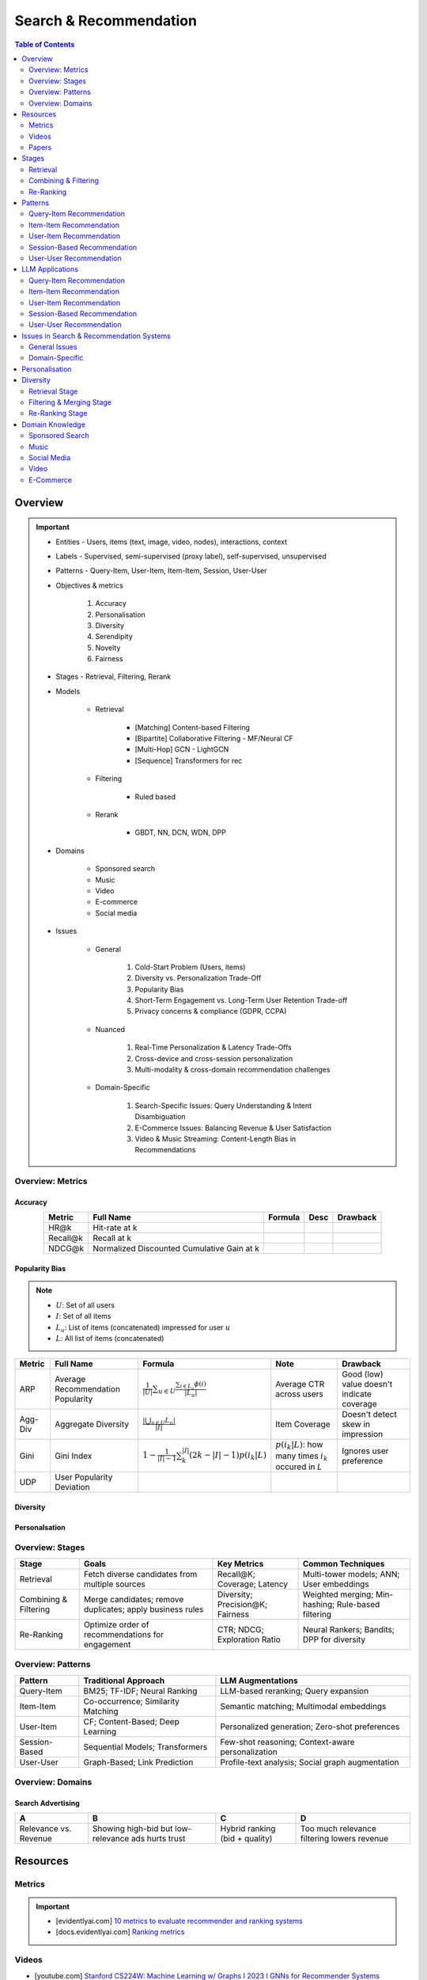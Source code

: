 ####################################################################################
Search & Recommendation
####################################################################################
.. contents:: Table of Contents
   :depth: 2
   :local:
   :backlinks: none

************************************************************************************
Overview
************************************************************************************
.. important::
	- Entities - Users, items (text, image, video, nodes), interactions, context
	- Labels - Supervised, semi-supervised (proxy label), self-supervised, unsupervised
	- Patterns - Query-Item, User-Item, Item-Item, Session, User-User
	- Objectives & metrics

		#. Accuracy
		#. Personalisation
		#. Diversity
		#. Serendipity
		#. Novelty
		#. Fairness

	- Stages - Retrieval, Filtering, Rerank
	- Models

		- Retrieval

			- [Matching] Content-based Filtering
			- [Bipartite] Collaborative Filtering - MF/Neural CF
			- [Multi-Hop] GCN - LightGCN
			- [Sequence] Transformers for rec
		- Filtering

			- Ruled based
		- Rerank
			
			- GBDT, NN, DCN, WDN, DPP

	- Domains

		- Sponsored search
		- Music
		- Video
		- E-commerce
		- Social media

	- Issues

		- General

			#. Cold-Start Problem (Users, items)
			#. Diversity vs. Personalization Trade-Off
			#. Popularity Bias
			#. Short-Term Engagement vs. Long-Term User Retention Trade-off
			#. Privacy concerns & compliance (GDPR, CCPA)

		- Nuanced
		
			#. Real-Time Personalization & Latency Trade-Offs
			#. Cross-device and cross-session personalization
			#. Multi-modality & cross-domain recommendation challenges

		- Domain-Specific
	
			#. Search-Specific Issues: Query Understanding & Intent Disambiguation
			#. E-Commerce Issues: Balancing Revenue & User Satisfaction
			#. Video & Music Streaming: Content-Length Bias in Recommendations

Overview: Metrics
====================================================================================
Accuracy
------------------------------------------------------------------------------------
.. csv-table:: 
	:header: "Metric", "Full Name", "Formula", "Desc", "Drawback"
	:align: center
		
		HR@k, Hit-rate at k, , ,
		Recall@k, Recall at k, , ,
		NDCG@k, Normalized Discounted Cumulative Gain at k, , ,

Popularity Bias
------------------------------------------------------------------------------------
.. note::
	* :math:`U`: Set of all users
	* :math:`I`: Set of all items
	* :math:`L_u`: List of items (concatenated) impressed for user :math:`u`
	* :math:`L`: All list of items (concatenated)

.. csv-table:: 
	:header: "Metric", "Full Name", "Formula", "Note", "Drawback"
	:align: center
		
		ARP, Average Recommendation Popularity, :math:`\frac{1}{|U|}\sum_{u\in U}\frac{\sum_{i\in L_u}\phi(i)}{|L_u|}`, Average CTR across users, Good (low) value doesn't indicate coverage
		Agg-Div, Aggregate Diversity, :math:`\frac{|\bigcup_{u\in U}L_u|}{|I|}`, Item Coverage, Doesn't detect skew in impression
		Gini, Gini Index, :math:`1-\frac{1}{|I|-1}\sum_{k}^{|I|}(2k-|I|-1)p(i_k|L)`, :math:`p(i_k|L)`: how many times :math:`i_k` occured in `L`, Ignores user preference
		UDP, User Popularity Deviation, , ,

Diversity
------------------------------------------------------------------------------------
Personalsation
------------------------------------------------------------------------------------

Overview: Stages
====================================================================================
.. csv-table:: 
	:header: "Stage", "Goals", "Key Metrics", "Common Techniques"
	:align: center
	
		Retrieval, Fetch diverse candidates from multiple sources, Recall@K; Coverage; Latency, Multi-tower models; ANN; User embeddings
		Combining & Filtering, Merge candidates; remove duplicates; apply business rules, Diversity; Precision@K; Fairness, Weighted merging; Min-hashing; Rule-based filtering
		Re-Ranking, Optimize order of recommendations for engagement, CTR; NDCG; Exploration Ratio, Neural Rankers; Bandits; DPP for diversity

Overview: Patterns
====================================================================================
.. csv-table:: 
	:header: "Pattern", "Traditional Approach", "LLM Augmentations"
	:align: center

		Query-Item, BM25; TF-IDF; Neural Ranking, LLM-based reranking; Query expansion
		Item-Item, Co-occurrence; Similarity Matching, Semantic matching; Multimodal embeddings
		User-Item, CF; Content-Based; Deep Learning, Personalized generation; Zero-shot preferences
		Session-Based, Sequential Models; Transformers, Few-shot reasoning; Context-aware personalization
		User-User, Graph-Based; Link Prediction, Profile-text analysis; Social graph augmentation

Overview: Domains
====================================================================================
Search Advertising
------------------------------------------------------------------------------------
.. csv-table:: 
	:header: "A", "B", "C", "D"
	:align: center
	
		Relevance vs. Revenue, Showing high-bid but low-relevance ads hurts trust, Hybrid ranking (bid + quality), Too much relevance filtering lowers revenue

************************************************************************************
Resources
************************************************************************************
Metrics
====================================================================================
.. important::

	* [evidentlyai.com] `10 metrics to evaluate recommender and ranking systems <https://www.evidentlyai.com/ranking-metrics/evaluating-recommender-systems>`_
	* [docs.evidentlyai.com] `Ranking metrics <https://docs.evidentlyai.com/reference/all-metrics/ranking-metrics>`_

Videos
====================================================================================
- [youtube.com] `Stanford CS224W: Machine Learning w/ Graphs I 2023 I GNNs for Recommender Systems <https://www.youtube.com/watch?v=OV2VUApLUio>`_
.. note::
	- Mapped as an edge prediction problem in a bipartite graph
	- Ranking

		- Metric Recall@k (non differentiable)
		- Other metrics: HR@k, nDCG
		- Differentiable Discriminative loss - binary loss (similar to cross entropy), Bayesian prediction loss (BPR)
		- Issue with binary, BPR solves the ranking problem better
		- Trick to choose neg samples
		- Not suitable for ANN
	- Collaborative filtering

		- DNN to capture user item similarity with cosine or InfoNCE loss
		- ANN friendly 
		- Doesn't consider longer than 1 hop in the bipartite graph 
	- GCN

		- Smoothens the embeddings by GCN layer interactions using undirected edges to enforce similar user and similar item signals
		- Neural GCN or LightGCN
		- Application: similar image recommendation in Pinterest 
		- Issue: doesn't have contextual awareness or session/temporal awareness

Papers
====================================================================================
Key Papers
------------------------------------------------------------------------------------
	- BOF = Bag of features 
	- NG = N-Gram
	- CM = Causal Models (autoregressive)

.. csv-table:: 
	:header: "Tag", "Title"
	:align: center

		Two Tower; MLP,`Neural Collaborative Filtering <https://arxiv.org/abs/1708.05031>`_
		Two Tower; BOF,`StarSpace: Embed All The Things! <https://arxiv.org/abs/1709.03856>`_
		Two Tower; NG+BOF,`Embedding-based Retrieval in Facebook Search <https://arxiv.org/abs/2006.11632>`_
		GCN,`Graph Convolutional Neural Networks for Web-Scale Recommender Systems <https://arxiv.org/abs/1806.01973>`_
		GCN,`LightGCN - Simplifying and Powering Graph Convolution Network for Recommendation <https://arxiv.org/abs/2002.02126>`_
		CM; Session,`Transformers4Rec: Bridging the Gap between NLP and Sequential / Session-Based Recommendation <https://scontent.fblr25-1.fna.fbcdn.net/v/t39.8562-6/243129449_615285476133189_8760410510155369283_n.pdf?_nc_cat=104&ccb=1-7&_nc_sid=b8d81d&_nc_ohc=WDJcULkgkY8Q7kNvgHspPmM&_nc_zt=14&_nc_ht=scontent.fblr25-1.fna&_nc_gid=A_fmEzCPOHil7q9dPSpYsHS&oh=00_AYDCkVOnyZufYEGHEQORBbfI-blNODNIrePL4TaB8p_82A&oe=67A8FEDE>`_
		LLM,`Collaborative Large Language Model for Recommender Systems <https://arxiv.org/abs/2311.01343>`_
		LLM,`Recommendation as Instruction Following: A Large Language Model Empowered Recommendation Approach <https://arxiv.org/abs/2305.07001>`_
		DPP,`Improving the Diversity of Top-N Recommendation via Determinantal Point Process <https://arxiv.org/abs/1709.05135v1>`_
		DPP,`Fast Greedy MAP Inference for Determinantal Point Process to Improve Recommendation Diversity <https://proceedings.neurips.cc/paper_files/paper/2018/file/dbbf603ff0e99629dda5d75b6f75f966-Paper.pdf>`_
		WDN,`Wide & Deep Learning for Recommender Systems <https://arxiv.org/abs/1606.07792>`_
		DCN,`DCN V2: Improved Deep & Cross Network and Practical Lessons for Web-scale Learning to Rank Systems <https://arxiv.org/abs/2008.13535>`_

More Papers
------------------------------------------------------------------------------------
.. csv-table:: 
	:header: "Year", "Title"
	:align: center

		2001,Item-Based Collaborative Filtering Recommendation Algorithms – Sarwar et al.
		2003,Amazon.com Recommendations: Item-to-Item Collaborative Filtering – Linden et al.
		2007,Link Prediction Approaches and Applications – Liben-Nowell et al.
		2008,An Introduction to Information Retrieval – Manning et al.
		2009,BM25 and Beyond – Robertson et al.
		2009,Matrix Factorization Techniques for Recommender Systems – Koren et al.
		2010,Who to Follow: Recommending People in Social Networks – Twitter Research
		2014,DeepWalk: Online Learning of Social Representations – Perozzi et al.
		2015,Learning Deep Representations for Content-Based Recommendation – Wang et al.
		2015,Netflix Recommendations: Beyond the 5 Stars – Gomez-Uribe et al.
		2016,Deep Neural Networks for YouTube Recommendations – Covington et al.
		2016,Wide & Deep Learning for Recommender Systems – Cheng et al.
		2016,Session-Based Recommendations with Recurrent Neural Networks – Hidasi et al.
		2017,DeepRank: A New Deep Architecture for Relevance Ranking in Information Retrieval – Pang et al.
		2017,Neural Collaborative Filtering – He et al.
		2017,A Guide to Neural Collaborative Filtering – He et al.
		2018,BERT: Pre-training of Deep Bidirectional Transformers for Language Understanding – Devlin et al.
		2018,PinSage: Graph Convolutional Neural Networks for Web-Scale Recommender Systems – Ying et al.
		2018,Neural Architecture for Session-Based Recommendations – Tang & Wang
		2018,SASRec: Self-Attentive Sequential Recommendation – Kang & McAuley
		2018,Graph Convolutional Neural Networks for Web-Scale Recommender Systems – Ying et al.
		2019,Deep Learning Based Recommender System: A Survey and New Perspectives – Zhang et al.
		2019,Session-Based Recommendation with Graph Neural Networks – Wu et al.
		2019,Next Item Recommendation with Self-Attention – Sun et al.
		2019,BERT4Rec: Sequential Recommendation with Bidirectional Encoder Representations – Sun et al.
		2020,Dense Passage Retrieval for Open-Domain Question Answering – Karpukhin et al.
		2020,ColBERT: Efficient and Effective Passage Search via Contextualized Late Interaction Over BERT – Khattab et al.
		2020,T5 for Information Retrieval – Nogueira et al.
		2021,CLIP: Learning Transferable Visual Models from Natural Language Supervision – Radford et al.
		2021,Transformers4Rec: Bridging the Gap Between NLP and Sequential Recommendation – De Souza et al.
		2021,Graph Neural Networks: A Review of Methods and Applications – Wu et al.
		2021,Next-Item Prediction Using Pretrained Language Models – Sun et al.
		2022,Unified Vision-Language Pretraining for E-Commerce Recommendations – Wang et al.
		2022,Contextual Item Recommendation with Pretrained LLMs – Li et al.
		2023,InstructGPT for Information Retrieval – Ouyang et al.
		2023,GPT-4 for Web Search Augmentation – Bender et al.
		2023,CLIP-Recommend: Multimodal Learning for E-Commerce Recommendations – Xu et al.
		2023,Semantic-Aware Item Matching with Large Language Models – Chen et al.
		2023,GPT4Rec: A Generative Framework for Personalized Recommendation – Wang et al.
		2023,LLM-based Collaborative Filtering: Enhancing Recommendations with Large Language Models – Liu et al.
		2023,LLM-Powered Dynamic Personalized Recommendations – Guo et al.
		2023,Real-Time Recommendation with Large Language Models – Zhang et al.
		2023,Graph Neural Networks Meet Large Language Models: A Survey – Wu et al.
		2023,LLM-powered Social Graph Completion for Friend Recommendations – Huang et al.
		2023,LLM-Augmented Node Classification in Social Networks – Zhang et al.

************************************************************************************
Stages
************************************************************************************
A large-scale recommendation system consists of multiple stages designed to efficiently retrieve, filter, and rank items to maximize user engagement and satisfaction. The three primary stages are Retrieval, Combining & Filtering, and Re-Ranking.  

Retrieval  
====================================================================================
(Fetching an initial candidate pool from multiple sources)  

Goals:  
------------------------------------------------------------------------------------
	- Reduce a large item pool (millions of candidates) to a manageable number (thousands).  
	- Retrieve diverse candidates from multiple sources that might be relevant to the user.  
	- Balance long-term preferences vs. short-term intent.  

Metrics to Optimize For:  
------------------------------------------------------------------------------------
	- Recall@K – How many relevant items are in the top-K retrieved items?  
	- Coverage – Ensuring diversity by retrieving from multiple pools.  
	- Latency – Efficient retrieval in milliseconds at large scales.  

Common Techniques for Different Goals:  
------------------------------------------------------------------------------------
.. csv-table:: 
	:header: "Goal", "Techniques"
	:align: center

		Heterogeneous Candidate Retrieval, Multi-tower models; Hybrid retrieval (Collaborative Filtering + Content-Based)
		Personalization, User embeddings (e.g.; Two-Tower models; Matrix Factorization)
		Exploration & Freshness, Real-time embeddings; Bandit-based exploration
		Scalability & Efficiency, Approximate Nearest Neighbors (ANN); FAISS; HNSW
		Cold-Start Handling, Content-based retrieval (TF-IDF; BERT); Popularity-based heuristics

Example - YouTube Recommendation:  
------------------------------------------------------------------------------------
	- Candidate pools: Watched videos, partially watched videos, topic-based videos, demographically popular videos, newly uploaded videos, videos from followed channels.  
	- Techniques used: Two-Tower model for retrieval, Approximate Nearest Neighbors (ANN) for fast lookup.  

Combining & Filtering  
====================================================================================
(Merging retrieved candidates from different sources and removing low-quality items)  

Goals:  
------------------------------------------------------------------------------------
	- Merge multiple retrieved pools and assign confidence scores to each source.  
	- Filter out irrelevant, duplicate, or low-quality candidates.  
	- Apply business rules (e.g., compliance filtering, removing expired content).  

Metrics to Optimize For:  
------------------------------------------------------------------------------------
	- Diversity – Ensuring different content types are represented.  
	- Precision@K – How many retrieved items are actually relevant?  
	- Fairness & Representation – Avoiding over-exposure of popular items.  
	- Latency – Keeping the filtering process efficient.  

Common Techniques for Different Goals:  
------------------------------------------------------------------------------------
.. csv-table:: 
	:header: "Goal", "Techniques"
	:align: center

		Merging Multiple Candidate Pools, Weighted aggregation based on confidence scores
		Duplicate Removal, Min-hashing; Jaccard similarity; clustering-based deduplication
		Quality Filtering, Heuristic filters; Rule-based filters; Adversarial detection
		Business Constraints, Compliance rules (e.g.; sensitive content removal); Content freshness checks
		Balancing Diversity, Re-weighting based on underrepresented categories
		Scaling Up, Streaming pipelines (Kafka; Flink); Pre-filtering with Bloom Filters

Example - Newsfeed Recommendation:  
------------------------------------------------------------------------------------
	- Candidate sources: Text posts, image posts, video posts.  
	- Filtering techniques: Removing duplicate posts, blocking low-quality content, filtering based on engagement thresholds.  

Re-Ranking  
====================================================================================
(Final ranking of candidates based on personalization, diversity, and explore-exploit trade-offs)  

Goals:  
------------------------------------------------------------------------------------
	- Optimize the order of candidates to maximize engagement.  
	- Balance personalization with exploration (ensuring new content gets surfaced).  
	- Ensure fairness and representation (avoid showing only highly popular items).  

Metrics to Optimize For:  
------------------------------------------------------------------------------------
	- CTR (Click-Through Rate) – Measures immediate engagement.  
	- NDCG (Normalized Discounted Cumulative Gain) – Measures ranking quality.  
	- Exploration Ratio – Tracks new content shown to users.  
	- Long-Term Engagement – Measures retention and repeat interactions.  

Common Techniques for Different Goals:  
------------------------------------------------------------------------------------
.. csv-table:: 
	:header: "Goal", "Techniques"
	:align: center

		Personalized Ranking, Neural Ranking Models (e.g.; DeepFM; Wide & Deep; Transformer-based rankers)
		Diversity Promotion, Determinantal Point Processes (DPP); Re-ranking by category
		Explore-Exploit Balance, Multi-Armed Bandits (Thompson Sampling; UCB); Randomized Ranking
		Handling Highly Popular Items, Popularity dampening; Re-ranking with popularity decay
		Fairness & Representation, Re-weighting models; Exposure-aware ranking
		Fast Re-Ranking, Tree-based models (GBDT); LightGBM; XGBoost

Example - TikTok Recommendation:  
------------------------------------------------------------------------------------
	- Challenges: Need to mix trending videos, personalized content, and fresh videos.  
	- Techniques used: Transformer-based ranking, popularity dampening, diversity-based re-ranking.  

************************************************************************************
Patterns
************************************************************************************
Query-Item Recommendation  
====================================================================================
- Search systems
- text-to-item search
- image-to-item search
- query expansion techniques

Key Concept  
------------------------------------------------------------------------------------
- Query-item recommendation is the foundation of search systems, where a user provides a query (text, image, voice, etc.), and the system retrieves the most relevant items. Unlike standard recommendations, search is explicit—users express intent directly.  

- Common approaches include:  

	- Lexical Matching (TF-IDF, BM25, keyword-based retrieval)  
	- Semantic Matching (Word embeddings, Transformer models like BERT, CLIP for vision-text matching)  
	- Hybrid Search (Combining lexical and semantic search, e.g., BM25 + embeddings)  
	- Learning-to-Rank (LTR) models optimizing ranking performance based on user interactions)  
	- Multimodal Search (Image-to-text retrieval, video search, voice search, etc.)  

Key Papers to Read  
------------------------------------------------------------------------------------
#. Traditional Information Retrieval  

	- "An Introduction to Information Retrieval" – Manning et al. (2008)  
	- "BM25 and Beyond" – Robertson et al. (2009)  

#. Neural Ranking Models  

	- "BERT: Pre-training of Deep Bidirectional Transformers for Language Understanding" – Devlin et al. (2018)  
	- "Dense Passage Retrieval for Open-Domain Question Answering" – Karpukhin et al. (2020)  

#. Multimodal & Deep Learning-Based Search  

	- "CLIP: Learning Transferable Visual Models from Natural Language Supervision" – Radford et al. (2021)  
	- "DeepRank: A New Deep Architecture for Relevance Ranking in Information Retrieval" – Pang et al. (2017)  

Gathering Training Data & Labels  
------------------------------------------------------------------------------------
#. Supervised Learning:  

	- Label: Binary (clicked vs. not clicked) or relevance score (explicit ratings, dwell time).  
	- Data sources: Search logs, query-click data, user feedback (thumbs up/down).  
	- Challenges: Noisy labels (e.g., clicks may not always indicate relevance).  

#. Semi-Supervised Learning:  

	- Use query expansion techniques (e.g., weak supervision from similar queries).  
	- Leverage pseudo-labeling (e.g., use a weaker ranker to generate labels).  

#. Self-Supervised Learning:  

	- Contrastive learning (e.g., train embeddings by pulling query and relevant items closer).  
	- Masked query prediction (e.g., predicting missing words in search queries).  

Feature Engineering  
------------------------------------------------------------------------------------
- Query Features: Term frequency, query length, part-of-speech tagging.  
- Item Features: Title, description, category, metadata, embeddings.  
- Interaction Features: Click history, query-to-item dwell time, CTR.  
- Contextual Features: Time of query, device type, user history.  
- Embedding-Based Features: Pretrained word embeddings (Word2Vec, FastText, BERT embeddings).  

Item-Item Recommendation  
====================================================================================
- Similar Products
- Related Videos
- "Customers Who Bought This Also Bought"

Key Concept  
------------------------------------------------------------------------------------
- Item-item recommendation focuses on suggesting similar items based on user interactions. This is widely used in e-commerce, streaming platforms, and content discovery systems.  

	- Typically modeled as an item simi-larity problem.  
	- Unlike user-item recommendation, the goal is to find related items rather than predicting a user’s preferences.  

- Common approaches include:  

	- Item-Based Collaborative Filtering (Similarity between item interaction histories)  
	- Content-Based Filtering (Similarity using item attributes like text, image, category)  
	- Graph-Based Approaches (Item-item similarity using co-purchase graphs)  
	- Deep Learning Methods (Representation learning, embeddings)  
	- Hybrid Methods (Combining multiple approaches)  

Key Papers to Read  
------------------------------------------------------------------------------------
#. Collaborative Filtering-Based Approaches  

	- "Item-Based Collaborative Filtering Recommendation Algorithms" – Sarwar et al. (2001)  
	- "Matrix Factorization Techniques for Recommender Systems" – Koren et al. (2009)  

#. Content-Based Approaches  

	- "Learning Deep Representations for Content-Based Recommendation" – Wang et al. (2015)  
	- "Deep Learning Based Recommender System: A Survey and New Perspectives" – Zhang et al. (2019)  

#. Graph-Based & Hybrid Approaches  

	- "Amazon.com Recommendations: Item-to-Item Collaborative Filtering" – Linden et al. (2003)  
	- "PinSage: Graph Convolutional Neural Networks for Web-Scale Recommender Systems" – Ying et al. (2018)  

Gathering Training Data & Labels  
------------------------------------------------------------------------------------
#. Supervised Learning:  

	- Label: Binary (1 = two items are similar, 0 = not similar).  
	- Data sources: Co-purchase data, co-click data, content similarity.  
	- Challenges: Defining meaningful similarity when explicit labels don’t exist.  

#. Semi-Supervised Learning:  

	- Clustering similar items based on embeddings or co-occurrence.  
	- Weak supervision from user-generated tags, reviews.  

#. Self-Supervised Learning:  

	- Contrastive learning (e.g., learning embeddings by pushing dissimilar items apart).  
	- Masked item prediction (e.g., predicting missing related items in a session).  

Feature Engineering  
------------------------------------------------------------------------------------
- Item Features: Category, brand, price, textual description, images.  
- Interaction Features: Co-purchase counts, view sequences, co-engagement.  
- Graph Features: Item co-occurrence in user sessions, citation networks.  
- Embedding-Based Features: Learned latent item representations.  
- Contextual Features: Time decay (trending vs. evergreen items).   

User-Item Recommendation  
====================================================================================
- Homepage recommendations
- product recommendations
- videos you might like, etc

Key Concept  
------------------------------------------------------------------------------------
- User-item recommendation focuses on predicting a user's preference for an item based on historical interactions. This can be framed as:  

	#. Explicit feedback (e.g., ratings, thumbs up/down)  
	#. Implicit feedback (e.g., clicks, watch time, purchases)  

- Common approaches include:  

	#. Collaborative Filtering (CF) (Matrix Factorization, Neural CF)  
	#. Content-Based Filtering (Feature-based models)  
	#. Hybrid Models (Combining CF and content-based methods)  
	#. Deep Learning Approaches (Neural networks, Transformers)  

Key Papers to Read  
------------------------------------------------------------------------------------
#. Collaborative Filtering  

	- "Matrix Factorization Techniques for Recommender Systems" – Koren et al. (2009)  
	- "Neural Collaborative Filtering" – He et al. (2017)  

#. Deep Learning Approaches  

	- "Deep Neural Networks for YouTube Recommendations" – Covington et al. (2016)  
	- "Wide & Deep Learning for Recommender Systems" – Cheng et al. (2016)  

#. Hybrid and Production Systems  

	- "Netflix Recommendations: Beyond the 5 Stars" – Gomez-Uribe et al. (2015)  

Gathering Training Data & Labels  
------------------------------------------------------------------------------------
#. Supervised Learning:  

	- Label: binary (clicked/not clicked, purchased/not purchased) or continuous (watch time, rating).  
	- Data sources: user interactions, purchase logs, watch history.  
	- Challenges: Class imbalance (many more non-clicked items than clicked ones).  

#. Semi-Supervised Learning:  

	- Use self-training (pseudo-labeling) to expand labeled data.  
	- Graph-based methods to propagate labels across similar users/items.  

#. Self-Supervised Learning:  

	- Contrastive learning (e.g., SimCLR, BERT-style masked item prediction).  
	- Learning representations via session-based modeling (e.g., predicting the next item a user interacts with).  

Feature Engineering  
------------------------------------------------------------------------------------
- User Features: Past interactions, demographics, engagement signals.  
- Item Features: Category, text/image embeddings, historical engagement.  
- Cross Features: User-item interactions (e.g., user’s affinity to a category).  
- Contextual Features: Time of day, device, location.  
- Embedding-based Features: Learned latent factors from models like Word2Vec for items/users.  

Session-Based Recommendation  
====================================================================================
- Personalized recommendations based on recent user actions
- short-term intent modeling
- sequential recommendations

Key Concept  
------------------------------------------------------------------------------------
Session-based recommendation focuses on predicting the next relevant item for a user based on their recent interactions, rather than long-term historical data. This is useful when:  

	- Users don’t have extensive histories (e.g., guest users).  
	- Preferences shift dynamically (e.g., browsing sessions in e-commerce).  
	- Recent behavior is more indicative of intent than long-term history.  

Common approaches include:  

	- Rule-Based Methods (Most popular, trending, or recently viewed items)  
	- Markov Chains & Sequential Models (Predicting next item based on state transitions)  
	- Recurrent Neural Networks (RNNs, GRUs, LSTMs) (Capturing sequential dependencies)  
	- Graph-Based Approaches (Session-based Graph Neural Networks)  
	- Transformer-Based Models (Attention-based architectures for session modeling)  

Key Papers to Read  
------------------------------------------------------------------------------------
#. Traditional Approaches & Sequential Models  

	- "Session-Based Recommendations with Recurrent Neural Networks" – Hidasi et al. (2016)  
	- "Neural Architecture for Session-Based Recommendations" – Tang & Wang (2018)  

#. Graph-Based Methods  

	- "Session-Based Recommendation with Graph Neural Networks" – Wu et al. (2019)  
	- "Next Item Recommendation with Self-Attention" – Sun et al. (2019)  

#. Transformer-Based Methods  

	- "SASRec: Self-Attentive Sequential Recommendation" – Kang & McAuley (2018)  
	- "BERT4Rec: Sequential Recommendation with Bidirectional Encoder Representations" – Sun et al. (2019)  

Gathering Training Data & Labels  
------------------------------------------------------------------------------------
#. Supervised Learning:  

	- Label: Next item in sequence (e.g., clicked/purchased item).  
	- Data sources: User sessions, browsing logs, cart abandonment data.  
	- Challenges: Short sessions make training harder; sparse interaction data.  

#. Semi-Supervised Learning:  

	- Use self-supervised tasks like predicting masked interactions.  
	- Graph-based node propagation to learn session similarities.  

#. Self-Supervised Learning:  

	- Contrastive learning (e.g., predict next item from different user sessions).  
	- Next-click prediction using masked sequence modeling (BERT-style).  

Feature Engineering  
------------------------------------------------------------------------------------
- Session Features: Time spent, number of items viewed, recency of last interaction.  
- Item Features: Product category, textual embeddings, popularity trends.  
- Sequence Features: Click sequences, time gaps between interactions.  
- Contextual Features: Device type, time of day, geographical location.  
- Embedding-Based Features: Pretrained session embeddings (e.g., Word2Vec-like for items).  

User-User Recommendation  
====================================================================================
- People You May Know
- Friend Suggestions
- Follower Recommendations

Key Concept  
------------------------------------------------------------------------------------
- User-user recommendation focuses on predicting connections between users based on their behavior, interests, or existing social networks. 
 
	#. Typically modeled as a link prediction problem in graphs.  
	#. Used for social networks, professional connections, or matchmaking systems.  

- Common approaches include:  

	#. Collaborative Filtering (User-Based CF)  
	#. Graph-Based Approaches (Graph Neural Networks, PageRank, Node2Vec, etc.)  
	#. Feature-Based Matching (Demographic and behavior similarity)  
	#. Hybrid Approaches (Graph + CF + Deep Learning)  

Key Papers to Read  
------------------------------------------------------------------------------------
#. Collaborative Filtering-Based Approaches  

	- "Item-Based Collaborative Filtering Recommendation Algorithms" – Sarwar et al. (2001)  
	- "A Guide to Neural Collaborative Filtering" – He et al. (2017)  

#. Graph-Based Approaches  

	- "DeepWalk: Online Learning of Social Representations" – Perozzi et al. (2014)  
	- "Graph Convolutional Neural Networks for Web-Scale Recommender Systems" – Ying et al. (2018)  
	- "Graph Neural Networks: A Review of Methods and Applications" – Wu et al. (2021)  

#. Hybrid and Large-Scale User-User Recommendation  

	- "Link Prediction Approaches and Applications" – Liben-Nowell et al. (2007)  
	- "Who to Follow: Recommending People in Social Networks" – Twitter Research (2010)  

Gathering Training Data & Labels  
------------------------------------------------------------------------------------
#. Supervised Learning:  

	- Label: Binary (1 = connection exists, 0 = no connection).  
	- Data sources: Friendship graphs, follow/unfollow actions, mutual interests.  
	- Challenges: Highly imbalanced data (most user pairs are not connected).  

#. Semi-Supervised Learning:  

	- Graph-based label propagation (e.g., predicting missing edges in a user graph).  
	- Use unlabeled users with weak supervision from social structures.  

#. Self-Supervised Learning:  

	- Contrastive learning (e.g., learning embeddings where connected users are closer in vector space).  
	- Masked edge prediction (e.g., hide some connections and train the model to reconstruct them).  

Feature Engineering  
------------------------------------------------------------------------------------
- User Features: Profile attributes (age, location, industry, interests).  
- Graph Features: Common neighbors, Jaccard similarity, Adamic-Adar score.  
- Interaction Features: Message frequency, engagement level.  
- Embedding-Based Features: Node2Vec or GNN-based embeddings.  
- Contextual Features: Activity time, shared communities.  

************************************************************************************
LLM Applications
************************************************************************************
Leveraging Large Language Models (LLMs) like GPT, BERT, and T5 for various recommendation patterns

Query-Item Recommendation
====================================================================================
Key Concept  
------------------------------------------------------------------------------------
- Traditional search relies on lexical matching (BM25, TF-IDF) or vector search.  
- LLMs enhance ranking via reranking models (ColBERT, T5-based retrieval).  
- Can be used for query expansion, understanding user intent, and handling ambiguous queries.  
- Example use case: Google Search, AI-driven Q&A search (Perplexity AI).  

Key Papers to Read  
------------------------------------------------------------------------------------
#. LLM-Based Search Ranking  

	- "ColBERT: Efficient and Effective Passage Search via Contextualized Late Interaction Over BERT" – Khattab et al. (2020)  
	- "T5 for Information Retrieval" – Nogueira et al. (2020)  
#. LLM-Augmented Search  

	- "InstructGPT for Information Retrieval" – Ouyang et al. (2023)  
	- "GPT-4 for Web Search Augmentation" – Bender et al. (2023)  

Item-Item Recommendation  
====================================================================================
Key Concept  
------------------------------------------------------------------------------------
- Traditional methods use co-occurrence matrices or content similarity (TF-IDF, embeddings).  
- LLMs improve semantic similarity scoring, identifying nuanced item relationships.  
- Multimodal LLMs (e.g., CLIP) combine text, images, and metadata to enhance recommendations.  
- Example use case: E-commerce (Amazon's “similar items”), content platforms (Netflix’s related videos).  

Key Papers to Read  
------------------------------------------------------------------------------------
#. Multimodal LLMs for Recommendation  

	- "CLIP-Recommend: Multimodal Learning for E-Commerce Recommendations" – Xu et al. (2023)  
	- "Unified Vision-Language Pretraining for E-Commerce Recommendations" – Wang et al. (2022)  
#. Semantic Similarity Using LLMs  

	- "Semantic-Aware Item Matching with Large Language Models" – Chen et al. (2023)  
	- "Contextual Item Recommendation with Pretrained LLMs" – Li et al. (2022)  

User-Item Recommendation  
====================================================================================
Key Concept  
------------------------------------------------------------------------------------
- Traditional approaches rely on collaborative filtering (CF) or content-based filtering to predict user preferences.  
- LLMs enhance this by learning richer user and item embeddings, capturing nuanced interactions.  
- LLMs can generate user preferences dynamically via zero-shot/few-shot learning, improving personalization.  
- Example use case: Personalized product descriptions, interactive recommendation assistants.  

Key Papers to Read  
------------------------------------------------------------------------------------
#. LLM-powered Recommendation  

	- "GPT4Rec: A Generative Framework for Personalized Recommendation" – Wang et al. (2023)  
	- "LLM-based Collaborative Filtering: Enhancing Recommendations with Large Language Models" – Liu et al. (2023)  
#. Transformer-Based RecSys  

	- "BERT4Rec: Sequential Recommendation with Bidirectional Encoder Representations" – Sun et al. (2019)  
	- "SASRec: Self-Attentive Sequential Recommendation" – Kang & McAuley (2018)  

Session-Based Recommendation  
====================================================================================
Key Concept  
------------------------------------------------------------------------------------
- Traditional methods use sequential models (RNNs, GRUs, Transformers) to predict next-item interactions.  
- LLMs enhance session modeling by leveraging sequential reasoning and contextual awareness.  
- Few-shot prompting allows LLMs to infer session preferences without explicit training.  
- Example use case: Dynamic content feeds (TikTok), real-time recommendations (Spotify session playlists).  

Key Papers to Read  
------------------------------------------------------------------------------------
#. Transformer-Based Session Recommendations  

	- "SASRec: Self-Attentive Sequential Recommendation" – Kang & McAuley (2018)  
	- "Next-Item Prediction Using Pretrained Language Models" – Sun et al. (2021)  
#. LLM-Driven Dynamic Recommendation  

	- "LLM-Powered Dynamic Personalized Recommendations" – Guo et al. (2023)  
	- "Real-Time Recommendation with Large Language Models" – Zhang et al. (2023)  

User-User Recommendation  
====================================================================================
Key Concept  
------------------------------------------------------------------------------------
- Typically modeled as a graph-based link prediction problem, where users are nodes.  
- LLMs can enhance user similarity computations by processing richer profile texts (e.g., bios, chat history).  
- Social connections can be inferred by analyzing natural language data, rather than relying solely on structural graph features.  
- Example use case: Professional networking (LinkedIn), AI-assisted friend suggestions.  

Key Papers to Read  
------------------------------------------------------------------------------------
#. Graph-Based LLMs  

	- "Graph Neural Networks Meet Large Language Models: A Survey" – Wu et al. (2023)  
	- "LLM-powered Social Graph Completion for Friend Recommendations" – Huang et al. (2023)  
#. Hybrid Graph and LLMs  

	- "LLM-Augmented Node Classification in Social Networks" – Zhang et al. (2023)  
	- "Graph Convolutional Neural Networks for Web-Scale Recommender Systems" – Ying et al. (2018)  

************************************************************************************
Issues in Search & Recommendation Systems
************************************************************************************
General Issues
====================================================================================
Cold-Start Problem (Users & Items)  
------------------------------------------------------------------------------------
- Why It Matters:  

	- New users: No interaction history makes personalization difficult.  
	- New items: Struggle to get exposure due to lack of engagement signals.  

- Strategic Solutions & Trade-Offs:  

	- Content-Based Methods (Text embeddings, Image/Video features) → Good for new items, but lacks user personalization.  
	- Demographic-Based Recommendations (Cluster similar users) → Generalizes well but risks oversimplification.  
	- Randomized Exploration (Show new items randomly) → Increases fairness but can reduce CTR.  

- Domain-Specific Notes:  

	- E-commerce (Amazon, Etsy) → Cold-start for new sellers & niche products.  
	- Video Streaming (Netflix, YouTube) → Cold-start for newly released content.  

Popularity Bias & Feedback Loops
------------------------------------------------------------------------------------
- Why It Matters:  

	- Over-recommending already popular items creates a "rich-get-richer" effect.  
	- Items with low initial exposure struggle to gain traction.  
	- Reinforces biases in user engagement, making it harder to surface niche or novel content.  

- Common Approaches:

	- ReGularization (RG)

		- Controls the ratio of popular and less popular items via a regularizer added to the objective function
		- Penalizes lists that contain only one group of items and hence attempting to reduce the concentration on popular items
	- Discrepancy Minimization (DM)

		- Optimizes for aggregate diversity
		- Define a target distribution of item exposure as a constraint for the objective function
		- Goal is therefore to minimize the discrepancy of the recommendation frequency for each item and the target distribution
	- FA*IR (FS)

		- Creates queues of protected (long-tail) and unprotected (head) items and merges them using normalized scoring such that protected items get more exposure
	- Personalized Long-tail Promotion (XQ)

		- Query result diversification
		 -The objective for a final recommendation list is a balanced ratio of popular and less popular (long-tail) items.
	- Calibrated Popularity (CP)
	- Counterfactual Learning (Causal ML for fairness): Breaks bias loops but hard to implement at scale.  
	- Multi-Armed Bandits (UCB, Thompson Sampling): Helps exploration but can reduce short-term revenue.  

- Papers:

	- [arxiv.org] `User-centered Evaluation of Popularity Bias in Recommender Systems - Abdollahpouri et. al <https://arxiv.org/pdf/2103.06364>`_
	- [arxiv.org] `Model-Agnostic Counterfactual Reasoning for Eliminating Popularity Bias in Recommender System - Wei et. al <https://arxiv.org/pdf/2010.15363>`_

- Domain-Specific Notes:

	- Social Media (TikTok, Twitter, Facebook): Celebrity overexposure (e.g., verified users dominating feeds).  
	- News Aggregators (Google News, Apple News): Same sources getting recommended (e.g., mainstream news over independent journalism).  

Short-Term Engagement vs. Long-Term User Retention  
------------------------------------------------------------------------------------
- Why It Matters:  

	- Systems often optimize for immediate engagement (CTR, watch time, purchases), which can lead to addictive behaviors or content fatigue.  
	- Over-exploitation of "sticky content" (clickbait, sensationalism, autoplay loops) may reduce long-term satisfaction.  

- Strategic Solutions & Trade-Offs:  

	- Multi-Objective Optimization (CTR + Long-Term Retention) → Complex to balance but essential for sustainability.  
	- Delayed Reward Models (Reinforcement Learning) → Great for long-term user retention but slow learning process.  
	- Personalization Decay (Balancing Freshness vs. Relevance) → Introduces diverse content but can feel random to users.  

- Domain-Specific Notes:  

	- YouTube, TikTok, Instagram → Prioritizing sensational viral content over educational material.  
	- E-Commerce (Amazon, Alibaba) → Short-term discounts vs. long-term brand loyalty.  

Diversity vs. Personalization Trade-Off  
------------------------------------------------------------------------------------
- Why It Matters:  

	- Highly personalized feeds often reinforce user preferences too strongly, limiting exposure to new content.  
	- Users may get stuck in content silos (e.g., political polarization, filter bubbles).  

- Strategic Solutions & Trade-Offs:  

	- Diversity-Promoting Re-Ranking (DPP, Exploration Buffers) → Reduces filter bubbles but may decrease engagement.  
	- Diversity-Constrained Search (Re-weighting ranking models) → Promotes varied content but risks reducing precision.  
	- Hybrid User-Item Graphs (Graph Neural Networks for diversification) → Balances exploration but requires expensive training.  

- Domain-Specific Notes:  

	- Social Media (Facebook, Twitter, YouTube) → Political echo chambers & misinformation bubbles.  
	- E-commerce (Amazon, Etsy, Zalando) → Users seeing only one type of product repeatedly.  

Real-Time Personalization & Latency Trade-Offs  
------------------------------------------------------------------------------------
- Why It Matters:  

	- Personalized recommendations require real-time feature updates and low-latency inference.  
	- Search relevance depends on immediate context (e.g., location, time of day, trending topics).  

- Strategic Solutions & Trade-Offs:  

	- Precomputed User Embeddings (FAISS, HNSW, Vector DBs) → Speeds up search but sacrifices personalization flexibility.  
	- Edge AI for On-Device Personalization → Reduces latency but increases computational costs.  
	- Session-Based Recommendation Models (Transformers for Session-Based Context) → Great for short-term personalization but expensive for large user bases.  

- Domain-Specific Notes:  

	- E-Commerce (Amazon, Walmart, Shopee) → Latency constraints for "similar item" recommendations.  
	- Search Engines (Google, Bing, Baidu) → Needing real-time personalization without slowing down results.  

Domain-Specific
====================================================================================
Search
------------------------------------------------------------------------------------  
- Query Understanding & Intent Disambiguation

	- Users enter ambiguous or vague queries, requiring intent inference.  
	- Example: Searching for “apple” – Is it a fruit, a company, or a music service?  
	- Solutions & Trade-Offs:  
	
		- LLM-Powered Query Rewriting (T5, GPT) → Improves relevance but risks over-modifying queries.  
		- Session-Aware Query Expansion → Helps disambiguation but increases computational cost.  

E-Commerce
------------------------------------------------------------------------------------
- Balancing Revenue & User Satisfaction  

	- Revenue-driven recommendations (sponsored ads, promoted products) vs. organic recommendations.  
	- Example: Amazon mixing sponsored and personalized search results.  
	- Solutions & Trade-Offs:  
	
		- Hybrid Models (Re-ranking with Fairness Constraints) → Balances organic vs. paid but hard to tune for revenue goals.  
		- Trust-Based Ranking (Reducing deceptive sellers, fake reviews) → Improves satisfaction but may lower short-term sales.  

Video & Music Streaming
------------------------------------------------------------------------------------
- Content-Length Bias in Recommendations  

	- Recommendation models often favor shorter videos (TikTok, YouTube Shorts) over long-form content.  
	- Example: YouTube’s watch-time optimization may prioritize clickbaity short videos over educational content.  
	- Solutions & Trade-Offs:  
	
		- Normalized Engagement Metrics (Watch Percentage vs. Watch Time) → Improves long-form content exposure but may reduce video diversity.  
		- Hybrid-Length Recommendations (Mixing Shorts & Full Videos) → Enhances variety but harder to rank effectively. 

************************************************************************************
Personalisation
************************************************************************************

************************************************************************************
Diversity
************************************************************************************
.. important::
	- Music & video platforms (Spotify, YouTube, TikTok) use DPP and Bandits to introduce diverse content.
	- E-commerce (Amazon, Etsy) balances popularity-based downsampling with weighted re-ranking.
	- Newsfeeds (Google News, Facebook, Twitter) use category-sensitive filtering to prevent echo chambers.

- Goal

	- improving user engagement
	- avoiding filter bubbles
	- preventing over-reliance on popular content.
- Metric

	- TODO

- LLMs for Diversity in Recommendations

	.. note::	 
		- YouTube - Uses LLMs for multi-modal retrieval (text, video, audio).  
		- Spotify - Uses LLMs for playlist diversification and exploration-based re-ranking.  
		- Netflix - Uses GPT-like models for diverse genre-based recommendations.  
		- Google Search & News - Uses BERT-based fairness filters for diverse search results.  

- Technique Summary

	.. csv-table:: 
		:header: "Technique", "Stage", "Pros", "Cons"
		:align: center
	
			Multi-Pool Retrieval, Retrieval, High diversity; multiple candidate sources, Computationally expensive
			Popularity-Based Downsampling, Retrieval, Prevents over-recommendation of trending items, May reduce engagement
			Minimum-Item Representation Heuristics, Filtering, Ensures fairness across categories, Might reduce personalization
			Category-Sensitive Filtering, Filtering, Adapts to user preferences dynamically, High computation cost
			Determinantal Point Processes (DPP), Re-Ranking, Mathematical diversity control, Computationally expensive
			Re-Ranking with Diversity Constraints, Re-Ranking, Tunable for personalization vs. diversity, Requires careful tuning
			Multi-Armed Bandits, Re-Ranking, Balances personalization and exploration, Hard to tune in real-world scenarios

- LLMs for Diversity at Each Stage  

	.. csv-table:: 
		:header: "Stage", "LLM Enhancements", "Pros", "Cons"
		:align: center
	
			Retrieval, Query expansion; Multi-modal retrieval, Increases recall & heterogeneity, Higher latency; Loss of precision
			Filtering & Merging, Semantic deduplication; Bias correction, Prevents redundancy; Fairer recommendations, Computationally expensive
			Re-Ranking, Diversity-aware reranking; Counterfactuals, Balances personalization & exploration, Risk of over-exploration; Expensive inference

Retrieval Stage
====================================================================================
.. note::
	Goal: Ensuring Diversity in Candidate Selection

Multi-Pool Retrieval (Heterogeneous Candidate Selection)
------------------------------------------------------------------------------------
	- Retrieves candidates from multiple independent sources (e.g., popularity-based pool, collaborative filtering pool, content-based retrieval).
	- Ensures that recommendations are not solely based on one dominant factor (e.g., trending items).
	
Pros:

	- Increases coverage by considering multiple types of items.
	- Helps balance long-term preferences vs. short-term interest.
	
Cons:

	- If not weighted properly, can introduce irrelevant or low-quality recommendations.
	- Computationally expensive when handling large numbers of pools.
	
Example:

	- YouTube retrieves candidates from watched videos, partially watched videos, new uploads, and popular in demographic to balance diversity.

Popularity-Based Downsampling
------------------------------------------------------------------------------------
	- Reduces the dominance of highly popular items in the candidate pool.
	- Ensures niche items have a fair chance of being retrieved.
	
Pros:

	- Prevents "rich-get-richer" feedback loops.
	- Encourages long-tail item discovery.
	
Cons:

	- Might hurt immediate engagement metrics (CTR, Watch Time).
	- New users may still prefer popular items over niche ones.
	
Example:

	- Spotifys Discover Weekly uses a mix of popular and long-tail recommendations to balance engagement and discovery.

LLMs for Diverse Candidate Selection  
------------------------------------------------------------------------------------
	#. Query Expansion for Better Recall  
	
		- LLMs generate query variations to retrieve diverse candidates beyond exact keyword matching.  
		- Example: Instead of just retrieving laptops, LLMs expand queries to include notebooks, MacBooks, ultrabooks.  
		- Technique: Use T5/BERT-based semantic expansion to increase retrieval diversity.  
		
	#. Multi-Modal Understanding for Heterogeneous Retrieval  
	
		- LLMs bridge different modalities (text, image, video) to retrieve richer candidate pools.  
		- Example: In YouTube Recommendations, an LLM can link a users watched TED Talk to blog articles on the same topic.  
		- Technique: Use CLIP (for text-image-video embeddings) to retrieve across modalities.  
	
	#. User Preference Understanding for Contextual Retrieval  
	
		- Instead of static retrieval models, LLMs generate dynamic search queries based on user conversation history.  
		- Example: A user searching for travel backpacks may also receive recommendations for hiking gear if LLMs infer the intent.  
		- Technique: Use GPT-like models to rewrite user queries dynamically based on session context.  
	
Pros:  

	- Improves Recall - LLMs retrieve more diverse content that traditional CF models miss.  
	- Better Cold-Start Handling - Generates synthetic preferences for new users.  

Cons:  

	- High Latency - Generating queries dynamically can be slower than precomputed embeddings.  
	- Loss of Precision - More diverse candidates mean a higher risk of retrieving irrelevant results.  

Filtering & Merging Stage
====================================================================================
.. note::
	Goal: Balancing Diversity Before Re-Ranking

Minimum-Item Representation Heuristics
------------------------------------------------------------------------------------
	- Ensures that each category, genre, or provider has a minimum number of candidates before merging.
	- Helps prevent over-representation of any single category.

Pros:

	- Easy to implement with rule-based heuristics.
	- Ensures fairness in content exposure.

Cons:

	- Can sacrifice relevance by forcing underrepresented items.
	- Hard to scale for fine-grained personalization.

Example:

	- News Feeds (Facebook, Twitter, Google News) ensure a minimum number of international vs. local news, avoiding content silos.

Category-Sensitive Filtering
------------------------------------------------------------------------------------
	- Computes category entropy to measure diversity across different categories.
	- If a users recommendations lack category diversity, it enforces rebalancing by boosting underrepresented categories.

Pros:

	- Dynamically adapts to different users.
	- Can be optimized for long-term user retention.

Cons:

	- Requires real-time category tracking, which can be computationally expensive.
	- Poor tuning may result in irrelevant recommendations.

Example:

	- Netflix ensures that recommendations contain a mix of different genres rather than overloading one.

LLMs for Diversity-Aware Candidate Selection  
------------------------------------------------------------------------------------
	#. Semantic Deduplication & Cluster Merging  
	
		- LLMs identify semantically similar items (even if they differ in wording) to prevent redundancy.  
		- Example: In news recommendations, LLMs group articles covering the same event to avoid repetition.  
		- Technique: Use sentence embeddings (SBERT) to cluster semantically duplicate items.  
	
	#. Bias & Fairness Control  
	
		- LLMs detect biased patterns (e.g., over-representing a certain demographic) and adjust recommendations accordingly.  
		- Example: A job recommendation system might over-recommend tech jobs to menLLMs can balance exposure.  
		- Technique: Use LLM-based fairness models (e.g., DebiasBERT) to adjust recommendations.  
	
	#. Context-Aware Filtering  
	
		- LLMs generate filtering rules on-the-fly based on user profile, session history, or external trends.  
		- Example: If a user browses vegetarian recipes, LLMs downrank meat-based recipes dynamically.  
		- Technique: Use GPT-powered filtering prompts to dynamically adjust content selection.  

Pros:  

	- Prevents Repetitive Recommendations - Ensures users dont see redundant items.  
	- Improves Fairness & Representation - Adjusts for bias in candidate selection.  

Cons:  

	- Computationally Expensive - Filtering millions of candidates using LLMs can increase inference costs.  
	- Difficult to Fine-Tune - Over-filtering may hide relevant recommendations.  

Re-Ranking Stage
====================================================================================
.. note::
	Goal: Final Diversity Adjustments

Determinantal Point Processes (DPP)
------------------------------------------------------------------------------------
	- Uses probabilistic modeling to diversify ranked lists.
	- Given a candidate set, DPP selects a subset that maximizes diversity while maintaining relevance.
	- Works by modeling similarity between items and ensuring that similar items are not ranked too closely together.

Pros:

	- Mathematically principled and ensures diversity without arbitrary rules.
	- Used successfully in Spotify and Amazon for playlist & product recommendations.

Cons:

	- Computationally expensive, especially in large-scale deployments.
	- Needs proper similarity functions to be effective.

Example:

	- Spotify Playlist Generation - Ensures a playlist has a variety of artists and genres instead of only one type of song.

Re-Ranking with Diversity Constraints
------------------------------------------------------------------------------------
	- Uses weighted re-ranking algorithms that explicitly penalize redundant recommendations.
	- Can be tuned to balance diversity vs. personalization dynamically.

Pros:

	- Adjustable trade-off between diversity and user preferences.
	- Works well for personalized recommendations.

Cons:

	- Needs constant tuning to find the right balance.
	- If misconfigured, can make recommendations feel random or irrelevant.

Example:

	- YouTubes Ranking Model applies re-ranking constraints to prevent over-recommendation of a single creator in a session.

Multi-Armed Bandits for Explore-Exploit
------------------------------------------------------------------------------------
	- Balances exploitation (showing relevant, known content) with exploration (introducing new, diverse content).
	- Upper Confidence Bound (UCB), Thompson Sampling are commonly used bandit techniques.

Pros:

	- Encourages personalized discovery while ensuring exploration.
	- Automatically adapts over time.

Cons:

	- Hard to tune exploration parameters in production settings.
	- May result in temporary engagement drops during exploration phases.

Example:

	- TikToks For You Page mixes known preferences with new content using bandit-based ranking.

LLMs for Diversity-Aware Ranking  
------------------------------------------------------------------------------------
	#. Diversity-Aware Ranking Models  

		- LLMs act as personalization-aware rerankers, balancing relevance with diversity dynamically.  
		- Example: Instead of showing only Marvel movies to a fan, LLMs inject DC movies or indie superhero films.  
		- Technique: Use LLM-powered diversity re-ranking prompts in post-processing.  
	
	#. Personalized Exploration vs. Exploitation  

		- LLMs simulate user preferences in real-time and adjust ranking to include more exploration.  
		- Example: In TikTok, if a user likes cooking videos, LLMs inject some fitness or travel videos to encourage exploration.  
		- Technique: Use GPT-powered bandit re-ranking for adaptive diversity balancing.  
	
	#. Diversity-Aware Re-Ranking via Counterfactual Predictions  

		- LLMs generate counterfactual recommendations to test how users might respond to different recommendation lists.  
		- Example: Instead of showing only trending news, LLMs inject underrepresented topics and measure user responses.  
		- Technique: Use LLMs for offline counterfactual testing before deployment.  

Pros:  

	- Balances Personalization & Diversity - Prevents filter bubbles.  
	- Improves Long-Term Engagement - Users are less likely to get bored.  

Cons:  

	- Higher Inference Cost - Re-ranking every session in real-time increases server load.  
	- Risk of Over-Exploration - If diversity is forced, users may feel the system is less relevant.  

************************************************************************************
Domain Knowledge
************************************************************************************
Sponsored Search
====================================================================================
Relevance vs. Revenue Trade-Off
------------------------------------------------------------------------------------
Why It Matters:  

	- Advertisers bid for visibility, but their ads may not always be relevant to the user's query.  
	- If high-bid but low-relevance ads are shown, users may lose trust in the search engine.  

Strategic Solutions & Trade-Offs:  

	- Quality Score (Google Ads' Approach)  Ranks ads based on a combination of CTR, relevance, and landing page experience, not just bid amount.  
	- Hybrid Ranking Model (Revenue + User Engagement)  Balances ad revenue vs. user satisfaction.  

Trade-Offs:  

	- Prioritizing high-relevance, low-bid ads reduces short-term revenue.  
	- Prioritizing high-bid, low-relevance ads hurts user trust & long-term retention.  

Click Spam & Ad Fraud
------------------------------------------------------------------------------------
Why It Matters:  

	- Bots & malicious actors inflate clicks to waste competitor ad budgets (click fraud).  
	- Some advertisers run low-quality, misleading ads to generate fake engagement.  

Strategic Solutions & Trade-Offs:  

	- Click Fraud Detection (Googles Invalid Click Detection)  Uses IP tracking, anomaly detection, and ML models to filter fraudulent clicks.  
	- Post-Click Analysis (User Behavior Analysis)  Detects bots based on engagement (bounce rate, session length, interactions).  

Trade-Offs:  

	- False Positives  May block legitimate traffic, harming advertisers.  
	- False Negatives  Fraudulent clicks still get monetized, increasing costs for real advertisers.  

Ad Auction Manipulation & Bid Shading
------------------------------------------------------------------------------------
Why It Matters:  

	- Sophisticated advertisers use AI-driven bidding strategies to game real-time auctions.  
	- Bid shading techniques lower ad costs while maintaining high visibility.  

Strategic Solutions & Trade-Offs:  

	- Second-Price Auctions (Vickrey Auctions)  Advertisers only pay the second-highest bid price, reducing manipulation.  
	- Multi-Objective Bidding Models  Balances advertiser cost efficiency and search engine revenue.  

Trade-Offs:  

	- Too much bid control reduces revenue  Search engines may earn less per click.  
	- Aggressive bid adjustments can reduce advertiser trust  If advertisers feel theyre losing transparency, they may pull budgets.  

Ad Fatigue & Banner Blindness
------------------------------------------------------------------------------------
Why It Matters:  

	- Users ignore repetitive ads after multiple exposures, reducing CTR over time.  
	- If ads look too much like organic results, users may feel deceived.  

Strategic Solutions & Trade-Offs:  

	- Adaptive Ad Rotation (Google Ads Optimize for Best Performing Mode)  Dynamically swaps low-performing ads with higher-engagement creatives.  
	- Ad Labeling Transparency  Clearer Sponsored tags improve user trust but reduce click rates.  

Trade-Offs:  

	- Refreshing ads too frequently raises advertiser costs.  
	- Too much ad transparency leads to lower revenue per impression.  

Query Intent Mismatch
------------------------------------------------------------------------------------
Why It Matters:  

	- Search queries are often ambiguous, and poor ad matching leads to bad user experience.  
	- Example: Searching for Apple  Should the search engine show Apple iPhones (commercial intent) or apple fruit (informational intent)?  

Strategic Solutions & Trade-Offs:  

	- Intent Classification Models (BERT, T5-based Models)  Classify queries into commercial vs. informational intent.  
	- Negative Keyword Targeting (Google Ads' Negative Keywords)  Advertisers block unrelated queries from triggering their ads.  

Trade-Offs:  

	- Restricting ads based on intent can lower revenue.  
	- Allowing broad ad targeting risks user dissatisfaction.  

Landing Page Experience & Conversion Rate Optimization
------------------------------------------------------------------------------------
Why It Matters:  

	- Even if an ad gets high CTR, if the landing page is misleading or slow, users bounce without converting.  
	- Google penalizes low-quality landing pages via Quality Score reductions.  

Strategic Solutions & Trade-Offs:  

	- Landing Page Quality Audits (Googles Ad Quality Guidelines)  Checks for page speed, relevance, mobile-friendliness.  
	- Post-Click Engagement Monitoring  Uses bounce rate, time-on-site, conversion tracking to refine ranking.  

Trade-Offs:  

	- Strict landing page rules limit advertiser flexibility.  
	- Relaxed rules allow low-quality ads, reducing long-term trust.  

Multi-Touch Attribution & Ad Budget Allocation
------------------------------------------------------------------------------------
Why It Matters:  

	- Users may see an ad but not convert immediately  Traditional last-click attribution ignores earlier touchpoints.  
	- Advertisers struggle to allocate budgets across search, display, social, and video ads.  

Strategic Solutions & Trade-Offs:  

	- Multi-Touch Attribution Models (Shapley Value, Markov Chains)  Assigns fair credit to different ad exposures.  
	- Cross-Channel Conversion Tracking  Tracks user journeys across search & display ads.  

Trade-Offs:  

	- More complex attribution models require longer training times.  
	- Over-attributing upper-funnel ads can inflate costs without clear ROI.  

Fairness & Ad Bias Issues
------------------------------------------------------------------------------------
Why It Matters:  

	- Some ad auctions are biased against small advertisers, favoring large ad budgets.  
	- Discriminatory ad targeting (e.g., gender/race bias in job/housing ads) can lead to regulatory penalties.  

Strategic Solutions & Trade-Offs:  

	- Fairness-Constrained Bidding (Googles Fairness-Aware Ad Auctions)  Adjusts auction weights to prevent dominance by large advertisers.  
	- Bias Detection in Ad Targeting (Auditing Models for Discriminatory Targeting)  Ensures fair exposure of diverse ads.  

Trade-Offs:  

	- Too much fairness correction may reduce revenue from high-bidding advertisers.  
	- Too little correction risks regulatory lawsuits (e.g., Facebooks 2019 lawsuit for discriminatory ad targeting).  

Music
====================================================================================
Playlist Generation & Curation in Music Recommendation Systems
------------------------------------------------------------------------------------
Types of Playlists & Their Challenges
^^^^^^^^^^^^^^^^^^^^^^^^^^^^^^^^^^^^^^^^^^^^^^^^^^^^^^^^^^^^^^^^^^^^^^^^^^^^^^^^^^^^
.. csv-table:: 
	:header: "Playlist Type", "Example", "Key Challenges"
	:align: center

		Personalized Playlists, Spotifys Discover Weekly; YouTube Musics Your Mix, Ensuring balance between familiar & new tracks.
		Mood/Activity-Based Playlists, Workout Mix; Chill Vibes; Focus Music, Detecting mood & intent dynamically.
		Trending & Algorithmic Playlists, Spotifys Top 50; Apple Musics Charts, Avoiding popularity bias while staying relevant.
		Collaborative & Social Playlists, Spotify Blend; Apple Musics Shared Playlists, Handling conflicting preferences in shared lists.
		Genre/Artist-Centric Playlists, Best of 90s Rock; Jazz Classics, Ensuring diversity within a theme.

Solutions to Key Playlist Challenges 
^^^^^^^^^^^^^^^^^^^^^^^^^^^^^^^^^^^^^^^^^^^^^^^^^^^^^^^^^^^^^^^^^^^^^^^^^^^^^^^^^^^^
.. csv-table:: 
	:header: "Challenge", "Solution", "Trade-Off"
	:align: center

		Over-Personalization (Echo Chamber), Inject 5-20% exploration (Multi-Armed Bandits), Too much exploration may decrease CTR
		Repetition & Content Fatigue, Anti-repetition rules (e.g.; same song cannot appear in back-to-back sessions), May prevent users from hearing favorite tracks
		Cold-Start for New Songs, Boost underexposed songs using metadata (tempo; genre), Over-promoting new songs may harm engagement
		Context-Aware Playlists, Use real-time signals (e.g.; running mode detects movement; adjusts tempo), Misinterpreted context may cause poor recommendations
		Playlist Completion Rate, Optimize for average session length (shorter playlists for casual users; longer for engaged users), Shorter playlists may reduce playtime per session

Common Problems
------------------------------------------------------------------------------------
Cold-Start Problem for New Artists & Songs
^^^^^^^^^^^^^^^^^^^^^^^^^^^^^^^^^^^^^^^^^^^^^^^^^^^^^^^^^^^^^^^^^^^^^^^^^^^^^^^^^^^^
- Why It Matters:

	- New artists and newly released tracks struggle to get exposure since they have no engagement history.

- Strategic Solutions & Trade-Offs:

	- Metadata-Based Recommendations (Genre, BPM, lyrics embeddings)  Useful for early exposure but lacks engagement feedback.
	- Collaborative Boosting (Linking new artists to known artists)  Improves visibility but risks inaccurate pairing.
	- User-Driven Exploration (Playlists like Fresh Finds)  Promotes new songs but may not reach mainstream listeners.

- Example:

	- Spotifys Fresh Finds is a human-curated playlist designed for emerging artists.

Popularity Bias & Lack of Exposure for Niche Artists
^^^^^^^^^^^^^^^^^^^^^^^^^^^^^^^^^^^^^^^^^^^^^^^^^^^^^^^^^^^^^^^^^^^^^^^^^^^^^^^^^^^^
- Why It Matters:

	- Big-label artists dominate recommendations, making it hard for new/independent musicians to gain visibility.
	- Overemphasis on top charts and algorithmic repetition reinforces the same mainstream music.

- Strategic Solutions & Trade-Offs:

	- Fairness-Aware Re-Ranking (Exposing lesser-known artists)  Promotes diversity but may reduce engagement.
	- User Preference-Based Exploration (Blending familiar & new artists)  Increases discovery but harder to balance.
	- Contextual Boosting (Surfacing niche content in certain playlists)  Encourages exploration but risks user dissatisfaction.

- Spotifys Fix:

	- Discover Weekly and Release Radar to highlight emerging artists.

Balancing Exploration vs. Personalization in Playlists
^^^^^^^^^^^^^^^^^^^^^^^^^^^^^^^^^^^^^^^^^^^^^^^^^^^^^^^^^^^^^^^^^^^^^^^^^^^^^^^^^^^^
- Why It Matters:

	- Users want to hear familiar songs but also expect discovery of new tracks.
	- Too much exploration reduces engagement, too little keeps users stuck in their existing preferences.

- Strategic Solutions & Trade-Offs:

	- Reinforcement Learning-Based Ranking (Balancing Novelty & Familiarity)  Dynamically adjusts exploration but requires more data.
	- Hybrid Personalized Playlists (50% known, 50% new)  Encourages discovery but still risks disengagement.
	- Diversity Re-Ranking Models (Ensuring mix of different artist popularity levels)  Enhances engagement but increases complexity.

- Spotifys Fix:

	- Discover Weekly mixes familiar artists with newly recommended artists.

Repetition & Content Fatigue (Avoiding Overplayed Songs)
^^^^^^^^^^^^^^^^^^^^^^^^^^^^^^^^^^^^^^^^^^^^^^^^^^^^^^^^^^^^^^^^^^^^^^^^^^^^^^^^^^^^
- Why It Matters:

	- Users dislike hearing the same songs too frequently in personalized playlists.
	- Music recommendation systems tend to reinforce top tracks due to high past engagement.

- Strategic Solutions & Trade-Offs:

	- Play-Session Awareness (Avoiding recently played tracks)  Prevents fatigue but risks reducing personalization strength.
	- Diversified Playlist Generation (Embedding Clustering)  Encourages discovery but may introduce unrelated tracks.
	- Temporal Diversity Constraints (Recommender-aware time gaps)  Reduces overexposure but adds complexity to ranking models.

- Spotify & Apple Musics Fix:

	- Autogenerated playlists (e.g., Daily Mix, Radio) have anti-repetition constraints.

Context-Aware Recommendations (Music for Different Situations)
^^^^^^^^^^^^^^^^^^^^^^^^^^^^^^^^^^^^^^^^^^^^^^^^^^^^^^^^^^^^^^^^^^^^^^^^^^^^^^^^^^^^
- Why It Matters:

	- Music preferences vary by context (workout, driving, studying, relaxing), but most recommenders treat all listening the same.

- Strategic Solutions & Trade-Offs:

	- User-Controlled Context Tags (Spotifys Mood Playlists, YouTube Musics Activity Mode)  More control but adds friction.
	- Implicit Context Detection (Using location, time, device, previous context switches)  Improves automation but risks privacy concerns.
	- Adaptive Playlist Generation (Real-time context-aware re-ranking)  Better real-world usability but increases computational costs.

- Industry Example:

	- Spotifys Made for You mixes genres based on past listening sessions.

Short-Term vs. Long-Term Personalization
^^^^^^^^^^^^^^^^^^^^^^^^^^^^^^^^^^^^^^^^^^^^^^^^^^^^^^^^^^^^^^^^^^^^^^^^^^^^^^^^^^^^
- Why It Matters:

	- Users music preferences change over time, but most recommendation models overly rely on recent activity.
	- Recommending only recently played songs can overfit short-term moods and ignore long-term preferences.

- Strategic Solutions & Trade-Offs:

	- Session-Based Personalization (Short-Term Context Models)  Captures mood-based preferences but can overfit recent choices.
	- Hybrid Long-Term + Short-Term Embeddings (Contrastive Learning on Listening History)  Balances nostalgia & discovery but computationally expensive.
	- Decay-Based Weighting on Past Behavior  Helps phase out stale preferences but requires careful tuning.

- Spotifys Approach:

	- Balances On Repeat (long-term) and Discover Weekly (exploration).

Multi-Modal Recommendation (Lyrics, Podcasts, Audio Similarity)
^^^^^^^^^^^^^^^^^^^^^^^^^^^^^^^^^^^^^^^^^^^^^^^^^^^^^^^^^^^^^^^^^^^^^^^^^^^^^^^^^^^^
- Why It Matters:

	- Music discovery can be driven by lyrics, themes, artist backstories, and spoken content (podcasts).
	- Traditional recommendation models focus only on collaborative filtering (listening history).

- Strategic Solutions & Trade-Offs:

	- Lyrics-Based Embeddings (Thematic music recommendations)  Enhances meaning-based recommendations but requires NLP processing.
	- Cross-Domain Music-Podcast Recommendation (Shared interests)  Improves discovery but harder to rank relevance.
	- Audio Similarity-Based Retrieval (Matching based on timbre, rhythm)  Better for organic discovery but requires deep learning models.

- Industry Example:

	- YouTube Music cross-recommends music & podcasts based on topics.

Social Media
====================================================================================

Video
====================================================================================

E-Commerce
====================================================================================
